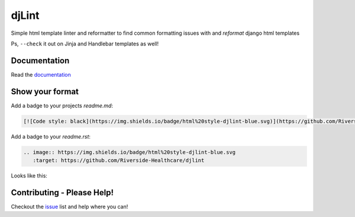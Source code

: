 djLint
======

Simple html template linter and reformatter to find common formatting issues with and *reformat* django html templates

Ps, ``--check`` it out on Jinja and Handlebar templates as well!

|codecov| |test| |Codacy Badge| |Maintainability|


Documentation
-------------

Read the `documentation <https://djlint.readthedocs.io>`_

Show your format
----------------

Add a badge to your projects `readme.md`:

.. code-block:: md

   [![Code style: black](https://img.shields.io/badge/html%20style-djlint-blue.svg)](https://github.com/Riverside-Healthcare/djlint)


Add a badge to your `readme.rst`:

.. code-block:: rst

   .. image:: https://img.shields.io/badge/html%20style-djlint-blue.svg
      :target: https://github.com/Riverside-Healthcare/djlint


Looks like this:

.. image:: https://img.shields.io/badge/html%20style-djlint-blue.svg
   :target: https://github.com/Riverside-Healthcare/djlint


Contributing - Please Help!
---------------------------

Checkout the `issue <https://github.com/Riverside-Healthcare/djlint/issues>`_ list and help where you can!

.. |codecov| image:: https://codecov.io/gh/Riverside-Healthcare/djlint/branch/master/graph/badge.svg?token=eNTG721BAA
   :target: https://codecov.io/gh/Riverside-Healthcare/djlint
.. |test| image:: https://github.com/Riverside-Healthcare/djlint/actions/workflows/test.yml/badge.svg
   :target: https://github.com/Riverside-Healthcare/djlint/actions/workflows/test.yml
.. |Codacy Badge| image:: https://app.codacy.com/project/badge/Grade/dba6338b0e7a4de896b45b382574f369
   :target: https://www.codacy.com/gh/Riverside-Healthcare/djlint/dashboard?utm_source=github.com&utm_medium=referral&utm_content=Riverside-Healthcare/djlint&utm_campaign=Badge_Grade
.. |Maintainability| image:: https://api.codeclimate.com/v1/badges/5febe4111a36c7e0d2ed/maintainability
   :target: https://codeclimate.com/github/Riverside-Healthcare/djlint/maintainability
